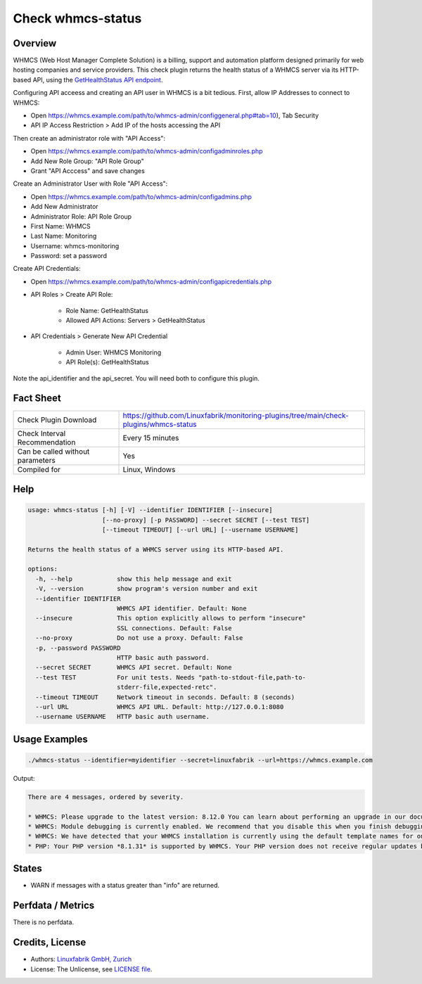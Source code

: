 Check whmcs-status
==================

Overview
--------

WHMCS (Web Host Manager Complete Solution) is a billing, support and automation platform designed primarily for web hosting companies and service providers. This check plugin returns the health status of a WHMCS server via its HTTP-based API, using the `GetHealthStatus API endpoint <https://developers.whmcs.com/api-reference/gethealthstatus/>`_.

Configuring API acceess and creating an API user in WHMCS is a bit tedious. First, allow IP Addresses to connect to WHMCS:

* Open https://whmcs.example.com/path/to/whmcs-admin/configgeneral.php#tab=10), Tab Security
* API IP Access Restriction > Add IP of the hosts accessing the API

Then create an administrator role with "API Access":

* Open https://whmcs.example.com/path/to/whmcs-admin/configadminroles.php
* Add New Role Group: "API Role Group"
* Grant "API Acccess" and save changes

Create an Administrator User with Role "API Access":

* Open https://whmcs.example.com/path/to/whmcs-admin/configadmins.php
* Add New Administrator
* Administrator Role: API Role Group
* First Name: WHMCS
* Last Name: Monitoring
* Username: whmcs-monitoring
* Password: set a password

Create API Credentials:

* Open https://whmcs.example.com/path/to/whmcs-admin/configapicredentials.php
* API Roles > Create API Role:

    * Role Name: GetHealthStatus
    * Allowed API Actions: Servers > GetHealthStatus

* API Credentials > Generate New API Credential

    * Admin User: WHMCS Monitoring
    * API Role(s): GetHealthStatus

Note the api_identifier and the api_secret. You will need both to configure this plugin.


Fact Sheet
----------

.. csv-table::
    :widths: 30, 70

    "Check Plugin Download",                "https://github.com/Linuxfabrik/monitoring-plugins/tree/main/check-plugins/whmcs-status"
    "Check Interval Recommendation",        "Every 15 minutes"
    "Can be called without parameters",     "Yes"
    "Compiled for",                         "Linux, Windows"


Help
----

.. code-block:: text

    usage: whmcs-status [-h] [-V] --identifier IDENTIFIER [--insecure]
                        [--no-proxy] [-p PASSWORD] --secret SECRET [--test TEST]
                        [--timeout TIMEOUT] [--url URL] [--username USERNAME]

    Returns the health status of a WHMCS server using its HTTP-based API.

    options:
      -h, --help            show this help message and exit
      -V, --version         show program's version number and exit
      --identifier IDENTIFIER
                            WHMCS API identifier. Default: None
      --insecure            This option explicitly allows to perform "insecure"
                            SSL connections. Default: False
      --no-proxy            Do not use a proxy. Default: False
      -p, --password PASSWORD
                            HTTP basic auth password.
      --secret SECRET       WHMCS API secret. Default: None
      --test TEST           For unit tests. Needs "path-to-stdout-file,path-to-
                            stderr-file,expected-retc".
      --timeout TIMEOUT     Network timeout in seconds. Default: 8 (seconds)
      --url URL             WHMCS API URL. Default: http://127.0.0.1:8080
      --username USERNAME   HTTP basic auth username.


Usage Examples
--------------

.. code-block:: bash

    ./whmcs-status --identifier=myidentifier --secret=linuxfabrik --url=https://whmcs.example.com

Output:

.. code-block:: text

    There are 4 messages, ordered by severity.

    * WHMCS: Please upgrade to the latest version: 8.12.0 You can learn about performing an upgrade in our documentation. (error) [WARNING]
    * WHMCS: Module debugging is currently enabled. We recommend that you disable this when you finish debugging. Continuous use may degrade performance. For more information, see our documentation. (warning) [WARNING]
    * WHMCS: We have detected that your WHMCS installation is currently using the default template names for one or more of the active templates. If you have made any customisations, we strongly recommend creating a custom template directory to avoid losing your customisations the next time you upgrade.You are currently using a default template in the following locations: *Cart*. Please review our documentation on making a custom theme for help doing this. (warning) [WARNING]
    * PHP: Your PHP version *8.1.31* is supported by WHMCS. Your PHP version does not receive regular updates but is the latest supported by WHMCS. (info)


States
------

* WARN if messages with a status greater than "info" are returned.


Perfdata / Metrics
------------------

There is no perfdata.


Credits, License
----------------

* Authors: `Linuxfabrik GmbH, Zurich <https://www.linuxfabrik.ch>`_
* License: The Unlicense, see `LICENSE file <https://unlicense.org/>`_.
